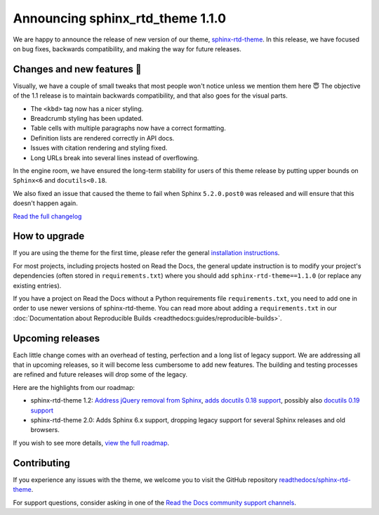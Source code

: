 .. post:: Nov 1, 2022
    :tags: theme, release
    :author: Ben
    :location: Malmö, Sweden

.. meta::
    :description lang=en:
        Information on sphinx-rtd-theme version 1.1.0


Announcing sphinx_rtd_theme 1.1.0
=================================

We are happy to announce the release of new version of our theme, `sphinx-rtd-theme`_.
In this release, we have focused on bug fixes, backwards compatibility, and making the way for future releases.

.. _sphinx-rtd-theme: https://sphinx-rtd-theme.readthedocs.io/en/stable/


Changes and new features 💄
---------------------------

Visually, we have a couple of small tweaks that most people won't notice unless we mention them here 😇
The objective of the 1.1 release is to maintain backwards compatibility, and that also goes for the visual parts.

* The ``<kbd>`` tag now has a nicer styling.
* Breadcrumb styling has been updated.
* Table cells with multiple paragraphs now have a correct formatting.
* Definition lists are rendered correctly in API docs.
* Issues with citation rendering and styling fixed.
* Long URLs break into several lines instead of overflowing.

.. image:: img/sphinx-rtd-theme-110-screenshot1.png
   :scale: 12%
   :align: right

.. image:: img/sphinx-rtd-theme-110-screenshot2.png
   :scale: 16%
   :align: right

.. image:: img/sphinx-rtd-theme-110-screenshot3.png
   :scale: 16%
   :align: right

In the engine room, we have ensured the long-term stability for users of this theme release by putting upper bounds on ``Sphinx<6`` and ``docutils<0.18``.

We also fixed an issue that caused the theme to fail when Sphinx ``5.2.0.post0`` was released and will ensure that this doesn't happen again.

`Read the full changelog <https://sphinx-rtd-theme.readthedocs.io/en/stable/changelog.html>`_


How to upgrade
--------------

If you are using the theme for the first time, please refer the general `installation instructions <https://sphinx-rtd-theme.readthedocs.io/en/stable/installing.html>`_.

For most projects, including projects hosted on Read the Docs, the general update instruction is to modify your project's dependencies (often stored in ``requirements.txt``) where you should add ``sphinx-rtd-theme==1.1.0`` (or replace any existing entries).

If you have a project on Read the Docs without a Python requirements file ``requirements.txt``, you need to add one in order to use newer versions of sphinx-rtd-theme.
You can read more about adding a ``requirements.txt`` in our :doc:`Documentation about Reproducible Builds <readthedocs:guides/reproducible-builds>`.


Upcoming releases
-----------------

Each little change comes with an overhead of testing, perfection and a long list of legacy support. We are addressing all that in upcoming releases, so it will become less cumbersome to add new features. The building and testing processes are refined and future releases will drop some of the legacy.

Here are the highlights from our roadmap:

* sphinx-rtd-theme 1.2: `Address jQuery removal from Sphinx <https://github.com/readthedocs/readthedocs.org/pull/9665>`_, `adds docutils 0.18 support <https://github.com/readthedocs/readthedocs.org/pull/9665>`_, possibly also `docutils 0.19 support <https://github.com/readthedocs/sphinx_rtd_theme/pull/1336>`_
* sphinx-rtd-theme 2.0: Adds Sphinx 6.x support, dropping legacy support for several Sphinx releases and old browsers.

If you wish to see more details, `view the full roadmap <https://sphinx-rtd-theme.readthedocs.io/en/stable/development.html#roadmap>`_.


Contributing
------------

If you experience any issues with the theme, we welcome you to visit the GitHub repository `readthedocs/sphinx-rtd-theme <https://github.com/readthedocs/sphinx_rtd_theme/>`_.

For support questions, consider asking in one of the `Read the Docs community support channels <https://dev.readthedocs.io/en/latest/contribute.html#get-in-touch>`_.
